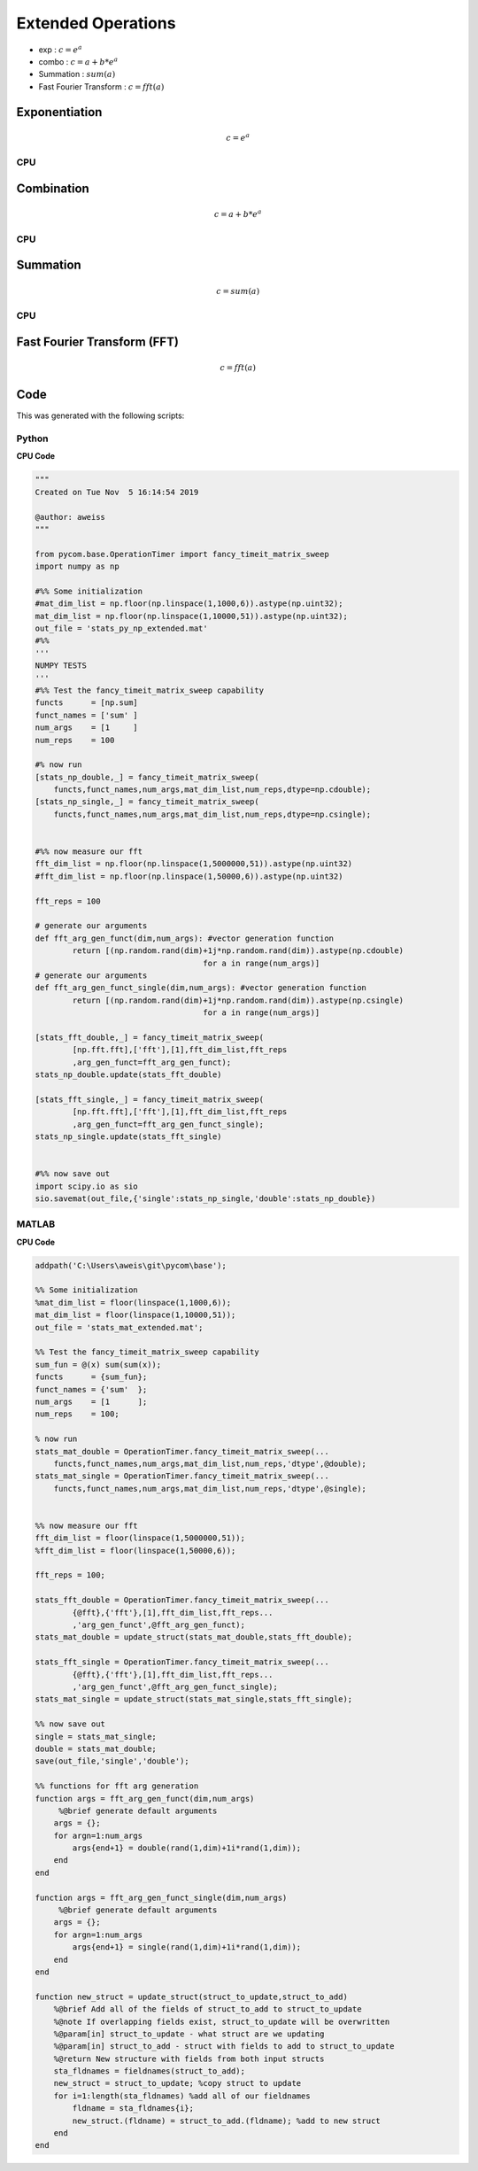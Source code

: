 
Extended Operations
=====================
- exp  : :math:`c=e^{a}`
- combo : :math:`c=a+b*e^{a}`
- Summation : :math:`sum(a)`
- Fast Fourier Transform : :math:`c=fft(a)`
    
Exponentiation
------------------
.. math:: c=e^{a}

CPU
++++++
.. raw:: html
	:file: figs/exp.html
    
Combination
----------------
.. math:: c=a+b*e^{a}

CPU
++++++
.. raw:: html
	:file: figs/combo.html

Summation
-----------
.. math:: c=sum(a)

CPU
++++++
.. raw:: html
	:file: figs/sum.html

Fast Fourier Transform (FFT) 
-------------------------------   
.. math:: c=fft(a)

.. raw:: html
	:file: figs/fft.html
    
Code
---------
This was generated with the following scripts:

Python
++++++++

**CPU Code**

.. code-block:: python

    """
    Created on Tue Nov  5 16:14:54 2019

    @author: aweiss
    """

    from pycom.base.OperationTimer import fancy_timeit_matrix_sweep
    import numpy as np

    #%% Some initialization
    #mat_dim_list = np.floor(np.linspace(1,1000,6)).astype(np.uint32);
    mat_dim_list = np.floor(np.linspace(1,10000,51)).astype(np.uint32);
    out_file = 'stats_py_np_extended.mat'
    #%%
    '''
    NUMPY TESTS
    '''
    #%% Test the fancy_timeit_matrix_sweep capability
    functs      = [np.sum]
    funct_names = ['sum' ]
    num_args    = [1     ]
    num_reps    = 100

    #% now run 
    [stats_np_double,_] = fancy_timeit_matrix_sweep(
        functs,funct_names,num_args,mat_dim_list,num_reps,dtype=np.cdouble);
    [stats_np_single,_] = fancy_timeit_matrix_sweep(
        functs,funct_names,num_args,mat_dim_list,num_reps,dtype=np.csingle);
        
        
    #%% now measure our fft
    fft_dim_list = np.floor(np.linspace(1,5000000,51)).astype(np.uint32)
    #fft_dim_list = np.floor(np.linspace(1,50000,6)).astype(np.uint32)

    fft_reps = 100

    # generate our arguments
    def fft_arg_gen_funct(dim,num_args): #vector generation function 
            return [(np.random.rand(dim)+1j*np.random.rand(dim)).astype(np.cdouble)
                                        for a in range(num_args)]
    # generate our arguments
    def fft_arg_gen_funct_single(dim,num_args): #vector generation function 
            return [(np.random.rand(dim)+1j*np.random.rand(dim)).astype(np.csingle)
                                        for a in range(num_args)]
        
    [stats_fft_double,_] = fancy_timeit_matrix_sweep(
            [np.fft.fft],['fft'],[1],fft_dim_list,fft_reps
            ,arg_gen_funct=fft_arg_gen_funct);
    stats_np_double.update(stats_fft_double)

    [stats_fft_single,_] = fancy_timeit_matrix_sweep(
            [np.fft.fft],['fft'],[1],fft_dim_list,fft_reps
            ,arg_gen_funct=fft_arg_gen_funct_single);
    stats_np_single.update(stats_fft_single)

        
    #%% now save out
    import scipy.io as sio
    sio.savemat(out_file,{'single':stats_np_single,'double':stats_np_double})
        

MATLAB
+++++++++

**CPU Code**

.. code-block:: matlab 

    addpath('C:\Users\aweis\git\pycom\base');

    %% Some initialization
    %mat_dim_list = floor(linspace(1,1000,6));
    mat_dim_list = floor(linspace(1,10000,51));
    out_file = 'stats_mat_extended.mat';

    %% Test the fancy_timeit_matrix_sweep capability
    sum_fun = @(x) sum(sum(x));
    functs      = {sum_fun};
    funct_names = {'sum'  };
    num_args    = [1      ];
    num_reps    = 100;

    % now run 
    stats_mat_double = OperationTimer.fancy_timeit_matrix_sweep(...
        functs,funct_names,num_args,mat_dim_list,num_reps,'dtype',@double);
    stats_mat_single = OperationTimer.fancy_timeit_matrix_sweep(...
        functs,funct_names,num_args,mat_dim_list,num_reps,'dtype',@single);
        
        
    %% now measure our fft
    fft_dim_list = floor(linspace(1,5000000,51));
    %fft_dim_list = floor(linspace(1,50000,6));

    fft_reps = 100;
        
    stats_fft_double = OperationTimer.fancy_timeit_matrix_sweep(...
            {@fft},{'fft'},[1],fft_dim_list,fft_reps...
            ,'arg_gen_funct',@fft_arg_gen_funct);
    stats_mat_double = update_struct(stats_mat_double,stats_fft_double);

    stats_fft_single = OperationTimer.fancy_timeit_matrix_sweep(...
            {@fft},{'fft'},[1],fft_dim_list,fft_reps...
            ,'arg_gen_funct',@fft_arg_gen_funct_single);
    stats_mat_single = update_struct(stats_mat_single,stats_fft_single);
        
    %% now save out
    single = stats_mat_single;
    double = stats_mat_double;
    save(out_file,'single','double');
        
    %% functions for fft arg generation                                     
    function args = fft_arg_gen_funct(dim,num_args)
         %@brief generate default arguments
        args = {};
        for argn=1:num_args
            args{end+1} = double(rand(1,dim)+1i*rand(1,dim));
        end
    end

    function args = fft_arg_gen_funct_single(dim,num_args)
         %@brief generate default arguments
        args = {};
        for argn=1:num_args
            args{end+1} = single(rand(1,dim)+1i*rand(1,dim));
        end
    end

    function new_struct = update_struct(struct_to_update,struct_to_add)
        %@brief Add all of the fields of struct_to_add to struct_to_update
        %@note If overlapping fields exist, struct_to_update will be overwritten
        %@param[in] struct_to_update - what struct are we updating
        %@param[in] struct_to_add - struct with fields to add to struct_to_update
        %@return New structure with fields from both input structs
        sta_fldnames = fieldnames(struct_to_add);
        new_struct = struct_to_update; %copy struct to update
        for i=1:length(sta_fldnames) %add all of our fieldnames
            fldname = sta_fldnames{i};
            new_struct.(fldname) = struct_to_add.(fldname); %add to new struct
        end
    end
    
    
    
    
	
	
	
        
        
        





